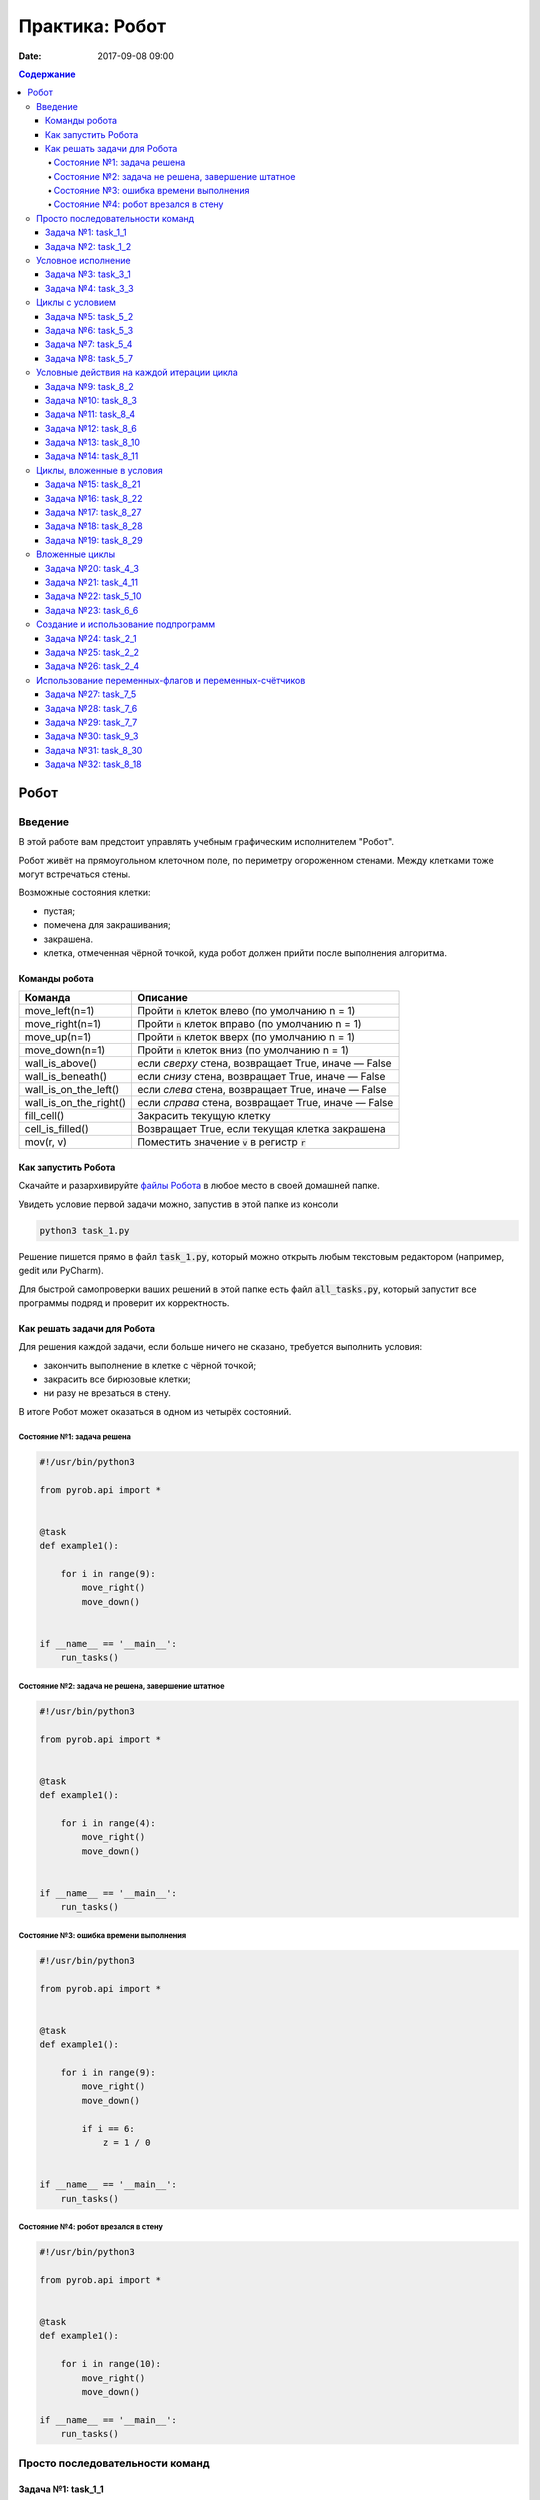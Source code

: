 Практика: Робот
###############

:date: 2017-09-08 09:00

.. default-role:: code
.. contents:: Содержание


Робот
=====

Введение
--------

В этой работе вам предстоит управлять учебным графическим исполнителем "Робот".

Робот живёт на прямоугольном клеточном поле, по периметру огороженном стенами. Между клетками тоже
могут встречаться стены.

Возможные состояния клетки:

* пустая;
* помечена для закрашивания;
* закрашена.
* клетка, отмеченная чёрной точкой, куда робот должен прийти после выполнения алгоритма.


Команды робота
++++++++++++++

+------------------------+------------------------------------------------------------------------------------+
| Команда                | Описание                                                                           |
+========================+====================================================================================+
| move_left(n=1)         | Пройти `n` клеток влево (по умолчанию n = 1)                                       |
+------------------------+------------------------------------------------------------------------------------+
| move_right(n=1)        | Пройти `n` клеток вправо (по умолчанию n = 1)                                      |
+------------------------+------------------------------------------------------------------------------------+
| move_up(n=1)           | Пройти `n` клеток вверх (по умолчанию n = 1)                                       |
+------------------------+------------------------------------------------------------------------------------+
| move_down(n=1)         | Пройти `n` клеток вниз (по умолчанию n = 1)                                        |
+------------------------+------------------------------------------------------------------------------------+
| wall_is_above()        | если *сверху* стена, возвращает True, иначе — False                                |
+------------------------+------------------------------------------------------------------------------------+
| wall_is_beneath()      | если *снизу* стена, возвращает True, иначе — False                                 |
+------------------------+------------------------------------------------------------------------------------+
| wall_is_on_the_left()  | если *слева* стена, возвращает True, иначе — False                                 |
+------------------------+------------------------------------------------------------------------------------+
| wall_is_on_the_right() | если *справа* стена, возвращает True, иначе — False                                |
+------------------------+------------------------------------------------------------------------------------+
| fill_cell()            | Закрасить текущую клетку                                                           |
+------------------------+------------------------------------------------------------------------------------+
| cell_is_filled()       | Возвращает True, если текущая клетка закрашена                                     |
+------------------------+------------------------------------------------------------------------------------+
| mov(r, v)              | Поместить значение `v` в регистр `r`                                               |
+------------------------+------------------------------------------------------------------------------------+

Как запустить Робота
++++++++++++++++++++

Скачайте и разархивируйте `файлы Робота`__ в любое место в своей домашней папке.

.. __: {filename}/extra/lab2/robot-tasks-master.zip

Увидеть условие первой задачи можно, запустив в этой папке из консоли

.. code-block:: text

	python3 task_1.py

Решение пишется прямо в файл `task_1.py`, который можно открыть любым текстовым редактором (например, gedit или PyCharm).
	
Для быстрой самопроверки ваших решений в этой папке есть файл `all_tasks.py`, который запустит все программы подряд и проверит их корректность.


Как решать задачи для Робота
++++++++++++++++++++++++++++

Для решения каждой задачи, если больше ничего не сказано, требуется выполнить условия:

* закончить выполнение в клетке с чёрной точкой;
* закрасить все бирюзовые клетки;
* ни разу не врезаться в стену.

В итоге Робот может оказаться в одном из четырёх состояний.

Состояние №1: задача решена
~~~~~~~~~~~~~~~~~~~~~~~~~~~

.. code-block:: python

   #!/usr/bin/python3

   from pyrob.api import *
   
   
   @task
   def example1():
   
       for i in range(9):
           move_right()
           move_down()
   
   
   if __name__ == '__main__':
       run_tasks()


.. image:: {filename}/images/lab2/demo1.gif
   :width: 251px


Состояние №2: задача не решена, завершение штатное
~~~~~~~~~~~~~~~~~~~~~~~~~~~~~~~~~~~~~~~~~~~~~~~~~~

.. code-block:: python

   #!/usr/bin/python3
   
   from pyrob.api import *
   
   
   @task
   def example1():
   
       for i in range(4):
           move_right()
           move_down()
   
   
   if __name__ == '__main__':
       run_tasks()

.. image:: {filename}/images/lab2/demo2.gif
   :width: 251px


Состояние №3: ошибка времени выполнения
~~~~~~~~~~~~~~~~~~~~~~~~~~~~~~~~~~~~~~~

.. code-block:: python

   #!/usr/bin/python3
   
   from pyrob.api import *
   
   
   @task
   def example1():
   
       for i in range(9):
           move_right()
           move_down()
   
           if i == 6:
               z = 1 / 0
   
   
   if __name__ == '__main__':
       run_tasks()

.. image:: {filename}/images/lab2/demo3.gif
   :width: 251px


Состояние №4: робот врезался в стену
~~~~~~~~~~~~~~~~~~~~~~~~~~~~~~~~~~~~

.. code-block:: python

   #!/usr/bin/python3
   
   from pyrob.api import *
   
   
   @task
   def example1():
   
       for i in range(10):
           move_right()
           move_down()
   
   if __name__ == '__main__':
       run_tasks()

.. image:: {filename}/images/lab2/demo4.gif
   :width: 251px

Просто последовательности команд
--------------------------------

Задача №1: task_1_1
+++++++++++++++++++

Дойти до конечной точки.

.. image:: {filename}/images/lab2/task_1_1.png
   :width: 251px

Задача №2: task_1_2
+++++++++++++++++++

Дойти до конечной точки, закрасить одну клетку.

.. image:: {filename}/images/lab2/task_1_2.png
   :width: 251px


Условное исполнение
-------------------

Задача №3: task_3_1
+++++++++++++++++++

Дойти до стены. Расстояние до стены не известно.

.. image:: {filename}/images/lab2/task_3_1.png
   :width: 251px

Задача №4: task_3_3
+++++++++++++++++++

С трёх сторон стены. Выйти в свободную сторону. Положение выхода не известно.

.. image:: {filename}/images/lab2/task_3_3.png
   :width: 251px

Циклы с условием
----------------

Задача №5: task_5_2
+++++++++++++++++++

Дойти до конца стены. Расстояние не известно.

.. image:: {filename}/images/lab2/task_5_2.png
   :width: 251px

Задача №6: task_5_3
+++++++++++++++++++

Дойти до конца стены. Расстояние не известно.

.. image:: {filename}/images/lab2/task_5_3.png
   :width: 502px

Задача №7: task_5_4
+++++++++++++++++++

Обойти стену. Размеры стены и расстояние до неё неизвестны. Стена одна.

.. image:: {filename}/images/lab2/task_5_4.png
   :width: 400px

Задача №8: task_5_7
+++++++++++++++++++

Выйти из коридора. Есть проёмы сверху или снизу.

.. image:: {filename}/images/lab2/task_5_7.png
   :width: 502px


Условные действия на каждой итерации цикла
------------------------------------------

Задача №9: task_8_2
+++++++++++++++++++

Закрасить клетки. Расстояние до стены не известно.

.. image:: {filename}/images/lab2/task_8_2.png
   :width: 502px

Задача №10: task_8_3
++++++++++++++++++++

Закрасить клетки. Расстояние до стены не известно.

.. image:: {filename}/images/lab2/task_8_3.png
   :width: 502px

Задача №11: task_8_4
++++++++++++++++++++

Закрасить клетки. Расстояние до стены не известно.

.. image:: {filename}/images/lab2/task_8_4.png
   :width: 502px

Задача №12: task_8_6
++++++++++++++++++++

Закрасить клетки. Расстояние до стены не известно.

.. image:: {filename}/images/lab2/task_8_6.png
   :width: 502px

Задача №13: task_8_10
+++++++++++++++++++++

Закрасить клетки. Расстояние до стены не известно.

.. image:: {filename}/images/lab2/task_8_10.png
   :width: 502px

Задача №14: task_8_11
+++++++++++++++++++++

Закрасить клетки. Расстояние до стены не известно.

.. image:: {filename}/images/lab2/task_8_11.png
   :width: 502px


Циклы, вложенные в условия
--------------------------

Задача №15: task_8_21
+++++++++++++++++++++

Перейти в противоположный угол. В начальный момент робот находится в углу, но не известно, в каком.

.. image:: {filename}/images/lab2/task_8_21.png
   :width: 251px

Задача №16: task_8_22
+++++++++++++++++++++

Дойти до конца тупика. Тупик имеет форму буквы Г (влево или вправо). Размеры тупика не известны.

.. image:: {filename}/images/lab2/task_8_22.png
   :width: 300px

Задача №17: task_8_27
+++++++++++++++++++++

Перейти на вторую закрашенную клетку. Клетка может быть как справа, так и слева.

.. image:: {filename}/images/lab2/task_8_27.png
   :width: 300px

Задача №18: task_8_28
+++++++++++++++++++++

Выйти из ловушки. Где находится выход, не известно.

.. image:: {filename}/images/lab2/task_8_28.png
   :width: 300px

Задача №19: task_8_29
+++++++++++++++++++++

Выйти из ловушки. Выход может находиться как справа, так и слева. Выхода может не быть, в этом случае остановиться в правом тупике.

.. image:: {filename}/images/lab2/task_8_29.png
   :width: 251px


Вложенные циклы
---------------

Задача №20: task_4_3
++++++++++++++++++++

Закрасить отмеченные клетки.

.. image:: {filename}/images/lab2/task_4_3.png
   :width: 502px

Задача №21: task_4_11
+++++++++++++++++++++

Закрасить отмеченные клетки.

.. image:: {filename}/images/lab2/task_4_11.png
   :width: 400px

Задача №22: task_5_10
+++++++++++++++++++++

Закрасить всё поле. Размеры поля неизвестны.

.. image:: {filename}/images/lab2/task_5_10.png
   :width: 200px


Задача №23: task_6_6
++++++++++++++++++++

Закрасить коридоры и вернуться. Количество и длины коридоров не известны.

.. image:: {filename}/images/lab2/task_6_6.png
   :width: 502px

Создание и использование подпрограмм
------------------------------------

Задача №24: task_2_1
++++++++++++++++++++

Закрасить клетки.

.. image:: {filename}/images/lab2/task_2_1.png
   :width: 251px

Задача №25: task_2_2
++++++++++++++++++++

Закрасить клетки.

.. image:: {filename}/images/lab2/task_2_2.png
   :width: 502px

Задача №26: task_2_4
++++++++++++++++++++

Закрасить клетки.

.. image:: {filename}/images/lab2/task_2_4.png
   :width: 502px

Использование переменных-флагов и переменных-счётчиков
------------------------------------------------------

Обратите внимание на то, что в этих задачах ситуативное поведение Робота не может решить задачу.
В задачах требуется запомнить состояние или посчитать количество определённых клеток.
Используйте для этого *переменные*.

Задача №27: task_7_5
++++++++++++++++++++

Закрасить клетки с увеличивающимся интервалом. Расстояние до стены не известно.

.. image:: {filename}/images/lab2/task_7_5.png
   :width: 502px

Задача №28: task_7_6
++++++++++++++++++++

Остановится на пятой закрашенной клетке. Количество закрашенных клеток не известно, но точно больше пяти.

.. image:: {filename}/images/lab2/task_7_6.png
   :width: 502px

Задача №29: task_7_7
++++++++++++++++++++

Остановится на третьей подряд закрашенной клетке. Если нет трёх подряд закрашенных клеток, то остановиться у правой стены. Расстояние до стены не известно.

.. image:: {filename}/images/lab2/task_7_7.png
   :width: 502px

Задача №30: task_9_3
++++++++++++++++++++

Закрасить поле «треугольниками». Размер поля не известен, но поле всегда квадратное с нечётным количество клеток по каждой стороне.

.. image:: {filename}/images/lab2/task_9_3.png
   :width: 250px

Задача №31: task_8_30
+++++++++++++++++++++

Добраться до нижнего уровня. Количество уровней не известно. Расстояние между стенами не известно. В каждой стене точно есть ровно один проём.

.. image:: {filename}/images/lab2/task_8_30.png
   :width: 502px

Задача №32: task_8_18
+++++++++++++++++++++

Закрасить отмеченные клетки. В регистр `ax` записать количество клеток, которые были закрашены ещё до того, как робот начал двигаться. Количество и размеры коридоров не известны.

.. image:: {filename}/images/lab2/task_8_18.png
   :width: 502px

